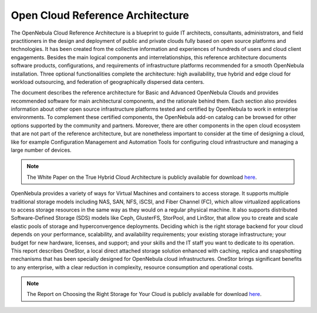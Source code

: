 .. _open_cloud_architecture:
.. _plan:

================================================================================
Open Cloud Reference Architecture
================================================================================

The OpenNebula Cloud Reference Architecture is a blueprint to guide IT architects, consultants, administrators, and field practitioners in the design and deployment of public and private clouds fully based on open source platforms and technologies. It has been created from the collective information and experiences of hundreds of users and cloud client engagements. Besides the main logical components and interrelationships, this reference  architecture documents software products, configurations, and requirements of infrastructure platforms recommended for a smooth OpenNebula installation. Three optional functionalities complete the architecture: high availability, true hybrid and edge cloud for workload outsourcing, and federation of geographically dispersed data centers.

The document describes the reference architecture for Basic and Advanced OpenNebula Clouds and provides recommended software for main architectural components, and the rationale behind them. Each section also provides information about other open source infrastructure platforms tested and certified by OpenNebula to work in enterprise environments. To complement these certified components, the OpenNebula add-on catalog can be browsed for other options supported by the community and partners. Moreover, there are other components in the open cloud ecosystem that are not part of the reference architecture, but are nonetheless important to consider at the time of designing a cloud, like for example Configuration Management and Automation Tools for configuring cloud infrastructure and managing a large number of devices.

|image|

.. note:: The White Paper on the True Hybrid Cloud Architecture is publicly available for download `here <https://support.opennebula.pro/hc/en-us/articles/204210319-Open-Cloud-Reference-Architecture-White-Paper>`__.

OpenNebula provides a variety of ways for Virtual Machines and containers to access storage. It supports multiple traditional storage models including NAS, SAN, NFS, iSCSI, and Fiber Channel (FC), which allow virtualized applications to access storage resources in the same way as they would on a regular physical machine. It also supports distributed Software-Defined Storage (SDS) models like Ceph, GlusterFS, StorPool, and LinStor, that allow you to create and scale elastic pools of storage and hyperconvergence deployments. Deciding which is the right storage backend for your cloud depends on your performance, scalability, and availability requirements; your existing storage infrastructure; your budget for new hardware, licenses, and support; and your skills and the IT staff you want to dedicate to its operation. This report describes OneStor, a local direct attached storage solution enhanced with caching, replica and snapshotting mechanisms that has been specially designed for OpenNebula cloud infrastructures. OneStor brings significant benefits to any enterprise, with a clear reduction in complexity, resource consumption and operational costs. 

.. note:: The Report on Choosing the Right Storage for Your Cloud is publicly available for download `here <https://support.opennebula.pro/hc/en-us/articles/360019581717-Choosing-the-Right-Storage-for-Your-Cloud-Report>`__.


.. |image| image:: /images/one_high.png
  :width: 70%
